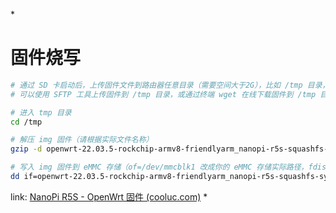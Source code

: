 *
* 固件烧写

#+BEGIN_SRC bash
# 通过 SD 卡启动后，上传固件文件到路由器任意目录（需要空间大于2G），比如 /tmp 目录，并执行以下命令将固件写入到 eMMC 存储
# 可以使用 SFTP 工具上传固件到 /tmp 目录，或通过终端 wget 在线下载固件到 /tmp 目录

# 进入 tmp 目录
cd /tmp

# 解压 img 固件（请根据实际文件名称）
gzip -d openwrt-22.03.5-rockchip-armv8-friendlyarm_nanopi-r5s-squashfs-sysupgrade.img.gz

# 写入 img 固件到 eMMC 存储（of=/dev/mmcblk1 改成你的 eMMC 存储实际路径，fdisk -l 命令可查看具体路径）
dd if=openwrt-22.03.5-rockchip-armv8-friendlyarm_nanopi-r5s-squashfs-sysupgrade.img of=/dev/mmcblk1 bs=1M oflag=dsync

#+END_SRC

link: [[https://r5s.cooluc.com/][NanoPi R5S - OpenWrt 固件 (cooluc.com)]]
*